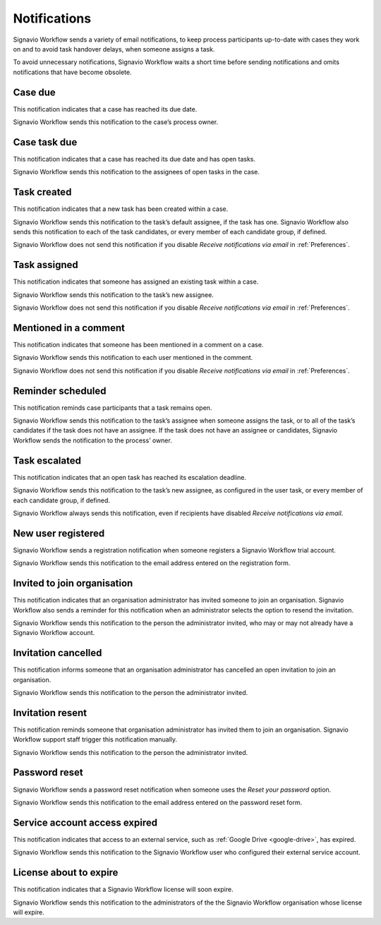 .. _notifications:

Notifications
===================

Signavio Workflow sends a variety of email notifications,
to keep process participants up-to-date with cases they work on
and to avoid task handover delays,
when someone assigns a task.

To avoid unnecessary notifications, Signavio Workflow waits a short time before sending notifications and omits notifications that have become obsolete.


.. _case-due:

Case due
--------

This notification indicates that a case has reached its due date.

Signavio Workflow sends this notification to the case’s process owner.


.. _case-task-due:

Case task due
-------------

This notification indicates that a case has reached its due date and has open tasks.

Signavio Workflow sends this notification to the assignees of open tasks in the case.


.. _task-created:

Task created
------------

This notification indicates that a new task has been created within a case.

Signavio Workflow sends this notification to the task’s default assignee, if the task has one.
Signavio Workflow also sends this notification to each of the task candidates,
or every member of each candidate group, if defined.

Signavio Workflow does not send this notification if you disable `Receive notifications via email` in :ref:`Preferences`.


.. _task-assigned:

Task assigned
-------------

This notification indicates that someone has assigned an existing task within a case.

Signavio Workflow sends this notification to the task’s new assignee.

Signavio Workflow does not send this notification if you disable `Receive notifications via email` in :ref:`Preferences`.


Mentioned in a comment
----------------------

This notification indicates that someone has been mentioned in a comment on a case.

Signavio Workflow sends this notification to each user mentioned in the comment.

Signavio Workflow does not send this notification if you disable `Receive notifications via email` in :ref:`Preferences`.


Reminder scheduled
------------------

This notification reminds case participants that a task remains open.

Signavio Workflow sends this notification to the task’s assignee when someone assigns the task, or to all of the task’s candidates if the task does not have an assignee.
If the task does not have an assignee or candidates, Signavio Workflow sends the notification to the process’ owner.


Task escalated
--------------

This notification indicates that an open task has reached its escalation deadline.

Signavio Workflow sends this notification to the task’s new assignee,
as configured in the user task,
or every member of each candidate group, if defined.

Signavio Workflow always sends this notification, even if recipients have disabled `Receive notifications via email`.


New user registered
-------------------

Signavio Workflow sends a registration notification when someone registers a Signavio Workflow trial account.

Signavio Workflow sends this notification to the email address entered on the registration form.


Invited to join organisation
----------------------------

This notification indicates that an organisation administrator has invited someone to join an organisation.
Signavio Workflow also sends a reminder for this notification when an administrator selects the option to resend the invitation.

Signavio Workflow sends this notification to the person the administrator invited, who may or may not already have a Signavio Workflow account.


Invitation cancelled
--------------------

This notification informs someone that an organisation administrator has cancelled an open invitation to join an organisation.

Signavio Workflow sends this notification to the person the administrator invited.


Invitation resent
-----------------

This notification reminds someone that organisation administrator has invited them to join an organisation.
Signavio Workflow support staff trigger this notification manually.

Signavio Workflow sends this notification to the person the administrator invited.


Password reset
--------------

Signavio Workflow sends a password reset notification when someone uses the `Reset your password` option.

Signavio Workflow sends this notification to the email address entered on the password reset form.


Service account access expired
------------------------------

This notification indicates that access to an external service,
such as :ref:`Google Drive <google-drive>`,
has expired.

Signavio Workflow sends this notification to the Signavio Workflow user who configured their external service account.


License about to expire
-----------------------

This notification indicates that a Signavio Workflow license will soon expire.

Signavio Workflow sends this notification to the administrators of the the Signavio Workflow organisation whose license will expire.
